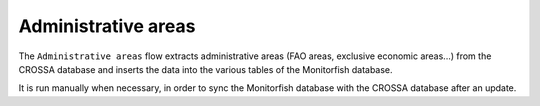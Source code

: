 ====================
Administrative areas
====================

The ``Administrative areas`` flow extracts administrative areas (FAO areas, exclusive economic areas...) from 
the CROSSA database and inserts the data into the various tables of the Monitorfish database.

It is run manually when necessary, in order to sync the Monitorfish database with the CROSSA database after an update.
